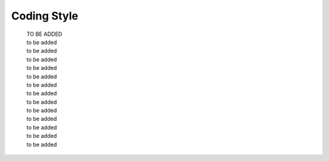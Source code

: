 .. -----------------------------------------------------------------------------
   ..
   ..  Filename       : index.rst
   ..  Author         : Huang Leilei
   ..  Status         : draft
   ..  Created        : 2022-04-18
   ..  Description    : coding style
   ..
.. -----------------------------------------------------------------------------

Coding Style
============

   | TO BE ADDED
   | to be added
   | to be added
   | to be added
   | to be added
   | to be added
   | to be added
   | to be added
   | to be added
   | to be added
   | to be added
   | to be added
   | to be added
   | to be added
